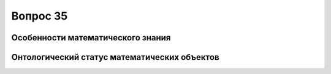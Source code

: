 =========
Вопрос 35
=========

Особенности математического знания
==================================

Онтологический статус математических объектов
=============================================
